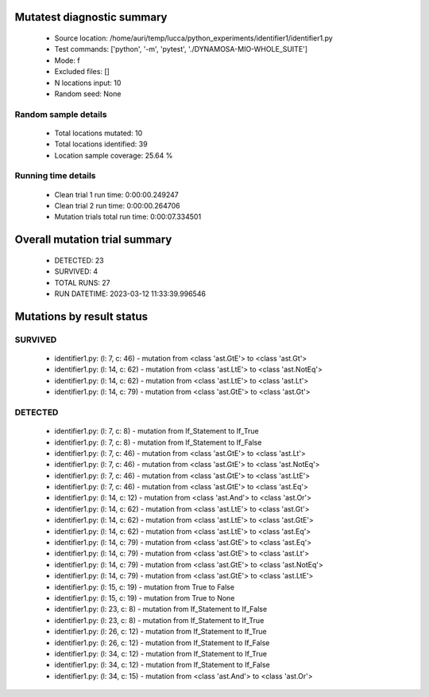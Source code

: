 Mutatest diagnostic summary
===========================
 - Source location: /home/auri/temp/lucca/python_experiments/identifier1/identifier1.py
 - Test commands: ['python', '-m', 'pytest', './DYNAMOSA-MIO-WHOLE_SUITE']
 - Mode: f
 - Excluded files: []
 - N locations input: 10
 - Random seed: None

Random sample details
---------------------
 - Total locations mutated: 10
 - Total locations identified: 39
 - Location sample coverage: 25.64 %


Running time details
--------------------
 - Clean trial 1 run time: 0:00:00.249247
 - Clean trial 2 run time: 0:00:00.264706
 - Mutation trials total run time: 0:00:07.334501

Overall mutation trial summary
==============================
 - DETECTED: 23
 - SURVIVED: 4
 - TOTAL RUNS: 27
 - RUN DATETIME: 2023-03-12 11:33:39.996546


Mutations by result status
==========================


SURVIVED
--------
 - identifier1.py: (l: 7, c: 46) - mutation from <class 'ast.GtE'> to <class 'ast.Gt'>
 - identifier1.py: (l: 14, c: 62) - mutation from <class 'ast.LtE'> to <class 'ast.NotEq'>
 - identifier1.py: (l: 14, c: 62) - mutation from <class 'ast.LtE'> to <class 'ast.Lt'>
 - identifier1.py: (l: 14, c: 79) - mutation from <class 'ast.GtE'> to <class 'ast.Gt'>


DETECTED
--------
 - identifier1.py: (l: 7, c: 8) - mutation from If_Statement to If_True
 - identifier1.py: (l: 7, c: 8) - mutation from If_Statement to If_False
 - identifier1.py: (l: 7, c: 46) - mutation from <class 'ast.GtE'> to <class 'ast.Lt'>
 - identifier1.py: (l: 7, c: 46) - mutation from <class 'ast.GtE'> to <class 'ast.NotEq'>
 - identifier1.py: (l: 7, c: 46) - mutation from <class 'ast.GtE'> to <class 'ast.LtE'>
 - identifier1.py: (l: 7, c: 46) - mutation from <class 'ast.GtE'> to <class 'ast.Eq'>
 - identifier1.py: (l: 14, c: 12) - mutation from <class 'ast.And'> to <class 'ast.Or'>
 - identifier1.py: (l: 14, c: 62) - mutation from <class 'ast.LtE'> to <class 'ast.Gt'>
 - identifier1.py: (l: 14, c: 62) - mutation from <class 'ast.LtE'> to <class 'ast.GtE'>
 - identifier1.py: (l: 14, c: 62) - mutation from <class 'ast.LtE'> to <class 'ast.Eq'>
 - identifier1.py: (l: 14, c: 79) - mutation from <class 'ast.GtE'> to <class 'ast.Eq'>
 - identifier1.py: (l: 14, c: 79) - mutation from <class 'ast.GtE'> to <class 'ast.Lt'>
 - identifier1.py: (l: 14, c: 79) - mutation from <class 'ast.GtE'> to <class 'ast.NotEq'>
 - identifier1.py: (l: 14, c: 79) - mutation from <class 'ast.GtE'> to <class 'ast.LtE'>
 - identifier1.py: (l: 15, c: 19) - mutation from True to False
 - identifier1.py: (l: 15, c: 19) - mutation from True to None
 - identifier1.py: (l: 23, c: 8) - mutation from If_Statement to If_False
 - identifier1.py: (l: 23, c: 8) - mutation from If_Statement to If_True
 - identifier1.py: (l: 26, c: 12) - mutation from If_Statement to If_True
 - identifier1.py: (l: 26, c: 12) - mutation from If_Statement to If_False
 - identifier1.py: (l: 34, c: 12) - mutation from If_Statement to If_True
 - identifier1.py: (l: 34, c: 12) - mutation from If_Statement to If_False
 - identifier1.py: (l: 34, c: 15) - mutation from <class 'ast.And'> to <class 'ast.Or'>